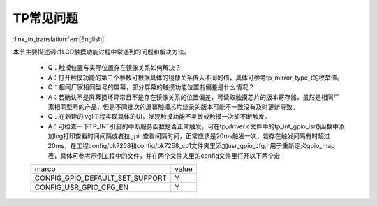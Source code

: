 TP常见问题
=================================

:link_to_translation:`en:[English]`



本节主要描述调试LCD触摸功能过程中常遇到的问题和解决方法。

    * Q：触摸位置与实际位置存在镜像关系如何解决？

    * A：打开触摸功能的第三个参数可根据具体的镜像关系传入不同的值，具体可参考tp_mirror_type_t的枚举值。

    * Q：相同厂家相同型号的屏幕，部分屏幕的触摸功能位置有偏差是什么情况？

    * A：若确认不是屏幕损坏异常且不是存在镜像关系的位置偏差，可读取触摸芯片的版本寄存器，虽然是相同厂家相同型号的产品，但是不同批次的屏幕触摸芯片烧录的版本可能不一致没有及时更新导致。

    * Q：在新建的lvgl工程实现具体的UI，发现触摸功能不灵敏或触摸一次却不断触发。

    * A：可检查一下TP_INT引脚的中断服务函数是否正常触发，可在tp_driver.c文件中的tp_int_gpio_isr()函数中添加log打印查看时间间隔或者拉gpio查看间隔时间，正常应该是20ms触发一次，若存在触发间隔有时超过20ms，在工程config/bk7258和config/bk7258_cp1文件夹里添加usr_gpio_cfg.h用于重新定义gpio_map表，具体可参考示例工程中的文件，并在两个文件夹里的config文件里打开以下两个宏：
    
    +------------------------------------+---------------+
    |     marco                          |     value     |
    +------------------------------------+---------------+
    | CONFIG_GPIO_DEFAULT_SET_SUPPORT    |       Y       |
    +------------------------------------+---------------+
    | CONFIG_USR_GPIO_CFG_EN             |       Y       |
    +------------------------------------+---------------+

